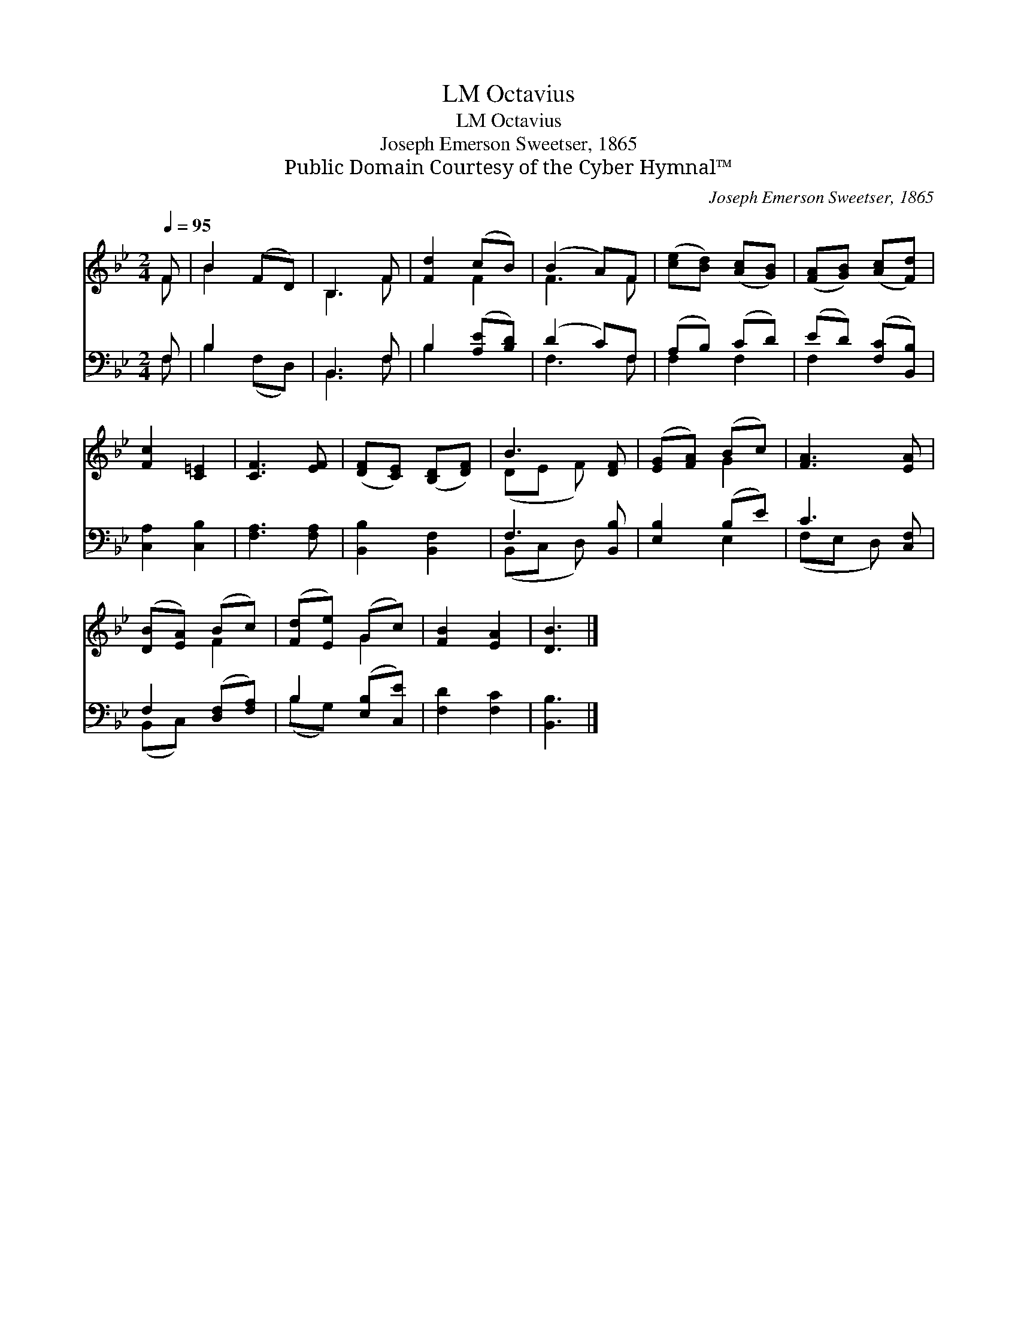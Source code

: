 X:1
T:Octavius, LM
T:Octavius, LM
T:Joseph Emerson Sweetser, 1865
T:Public Domain Courtesy of the Cyber Hymnal™
C:Joseph Emerson Sweetser, 1865
Z:Public Domain
Z:Courtesy of the Cyber Hymnal™
%%score ( 1 2 ) ( 3 4 )
L:1/8
Q:1/4=95
M:2/4
K:Bb
V:1 treble 
V:2 treble 
V:3 bass 
V:4 bass 
V:1
 F | B2 (FD) | B,3 F | [Fd]2 (cB) | (B2 A)F | ([ce][Bd]) ([Ac][GB]) | ([FA][GB]) ([Ac][Fd]) | %7
 [Fc]2 [C=E]2 | [CF]3 [EF] | ([DF][CE]) ([B,D][DF]) | B3 [DF] | ([EG][FA]) (Bc) | [FA]3 [EA] | %13
 ([DB][EA]) (Bc) | ([Fd][Ee]) (Gc) | [FB]2 [EA]2 | [DB]3 |] %17
V:2
 F | B2 x2 | B,3 F | x2 F2 | F3 F | x4 | x4 | x4 | x4 | x4 | (DE F) x | x2 G2 | x4 | x2 F2 | %14
 x2 G2 | x4 | x3 |] %17
V:3
 F, | B,2 x2 | B,,3 F, | B,2 ([A,E][B,D]) | (D2 C)F, | (A,B,) (CD) | (ED) ([F,C][B,,B,]) | %7
 [C,A,]2 [C,B,]2 | [F,A,]3 [F,A,] | [B,,B,]2 [B,,F,]2 | F,3 [B,,B,] | [E,B,]2 (B,E) | C3 [C,F,] | %13
 F,2 ([D,F,][F,A,]) | B,2 ([E,B,][C,E]) | [F,D]2 [F,C]2 | [B,,B,]3 |] %17
V:4
 F, | B,2 (F,D,) | B,,3 F, | B,2 x2 | F,3 F, | F,2 F,2 | F,2 x2 | x4 | x4 | x4 | (B,,C, D,) x | %11
 x2 E,2 | (F,E, D,) x | (B,,C,) x2 | (B,G,) x2 | x4 | x3 |] %17


